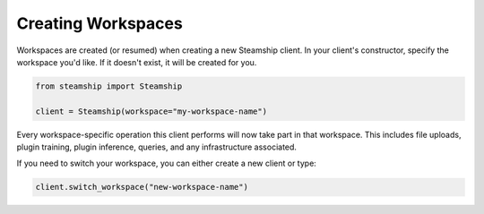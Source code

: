 .. _Creating Workspaces:

Creating Workspaces
-------------------

Workspaces are created (or resumed) when creating a new Steamship client.
In your client's constructor, specify the workspace you'd like.
If it doesn't exist, it will be created for you.

.. code-block:: python

   from steamship import Steamship

   client = Steamship(workspace="my-workspace-name")

Every workspace-specific operation this client performs will now take part in that workspace.
This includes file uploads, plugin training, plugin inference, queries, and any infrastructure associated.

If you need to switch your workspace, you can either create a new client or type:

.. code-block:: python

   client.switch_workspace("new-workspace-name")

